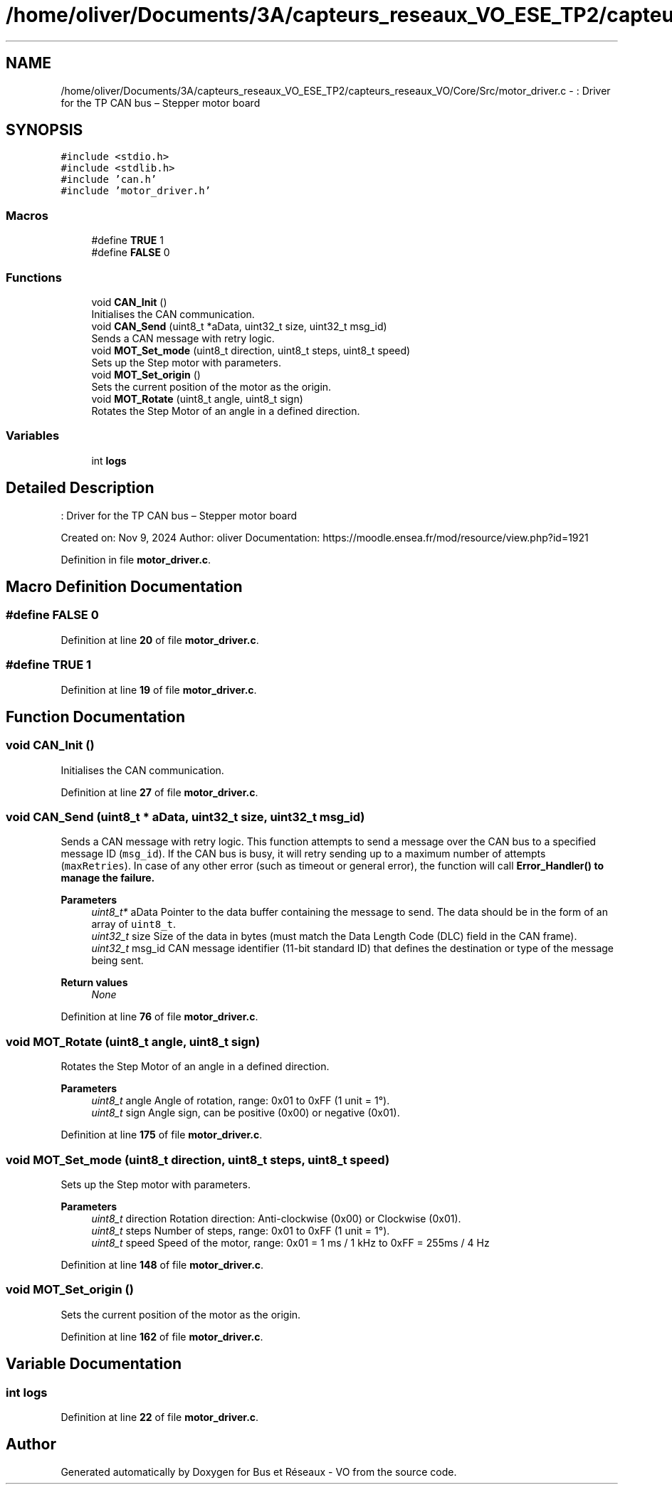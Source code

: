 .TH "/home/oliver/Documents/3A/capteurs_reseaux_VO_ESE_TP2/capteurs_reseaux_VO/Core/Src/motor_driver.c" 3 "Bus et Réseaux - VO" \" -*- nroff -*-
.ad l
.nh
.SH NAME
/home/oliver/Documents/3A/capteurs_reseaux_VO_ESE_TP2/capteurs_reseaux_VO/Core/Src/motor_driver.c \- : Driver for the TP CAN bus – Stepper motor board  

.SH SYNOPSIS
.br
.PP
\fC#include <stdio\&.h>\fP
.br
\fC#include <stdlib\&.h>\fP
.br
\fC#include 'can\&.h'\fP
.br
\fC#include 'motor_driver\&.h'\fP
.br

.SS "Macros"

.in +1c
.ti -1c
.RI "#define \fBTRUE\fP   1"
.br
.ti -1c
.RI "#define \fBFALSE\fP   0"
.br
.in -1c
.SS "Functions"

.in +1c
.ti -1c
.RI "void \fBCAN_Init\fP ()"
.br
.RI "Initialises the CAN communication\&. "
.ti -1c
.RI "void \fBCAN_Send\fP (uint8_t *aData, uint32_t size, uint32_t msg_id)"
.br
.RI "Sends a CAN message with retry logic\&. "
.ti -1c
.RI "void \fBMOT_Set_mode\fP (uint8_t direction, uint8_t steps, uint8_t speed)"
.br
.RI "Sets up the Step motor with parameters\&. "
.ti -1c
.RI "void \fBMOT_Set_origin\fP ()"
.br
.RI "Sets the current position of the motor as the origin\&. "
.ti -1c
.RI "void \fBMOT_Rotate\fP (uint8_t angle, uint8_t sign)"
.br
.RI "Rotates the Step Motor of an angle in a defined direction\&. "
.in -1c
.SS "Variables"

.in +1c
.ti -1c
.RI "int \fBlogs\fP"
.br
.in -1c
.SH "Detailed Description"
.PP 
: Driver for the TP CAN bus – Stepper motor board 

Created on: Nov 9, 2024 Author: oliver Documentation: https://moodle.ensea.fr/mod/resource/view.php?id=1921 
.PP
Definition in file \fBmotor_driver\&.c\fP\&.
.SH "Macro Definition Documentation"
.PP 
.SS "#define FALSE   0"

.PP
Definition at line \fB20\fP of file \fBmotor_driver\&.c\fP\&.
.SS "#define TRUE   1"

.PP
Definition at line \fB19\fP of file \fBmotor_driver\&.c\fP\&.
.SH "Function Documentation"
.PP 
.SS "void CAN_Init ()"

.PP
Initialises the CAN communication\&. 
.PP
Definition at line \fB27\fP of file \fBmotor_driver\&.c\fP\&.
.SS "void CAN_Send (uint8_t * aData, uint32_t size, uint32_t msg_id)"

.PP
Sends a CAN message with retry logic\&. This function attempts to send a message over the CAN bus to a specified message ID (\fCmsg_id\fP)\&. If the CAN bus is busy, it will retry sending up to a maximum number of attempts (\fCmaxRetries\fP)\&. In case of any other error (such as timeout or general error), the function will call \fC\fBError_Handler()\fP\fP to manage the failure\&.
.PP
\fBParameters\fP
.RS 4
\fIuint8_t*\fP aData Pointer to the data buffer containing the message to send\&. The data should be in the form of an array of \fCuint8_t\fP\&. 
.br
\fIuint32_t\fP size Size of the data in bytes (must match the Data Length Code (DLC) field in the CAN frame)\&. 
.br
\fIuint32_t\fP msg_id CAN message identifier (11-bit standard ID) that defines the destination or type of the message being sent\&.
.RE
.PP
\fBReturn values\fP
.RS 4
\fINone\fP 
.RE
.PP

.PP
Definition at line \fB76\fP of file \fBmotor_driver\&.c\fP\&.
.SS "void MOT_Rotate (uint8_t angle, uint8_t sign)"

.PP
Rotates the Step Motor of an angle in a defined direction\&. 
.PP
\fBParameters\fP
.RS 4
\fIuint8_t\fP angle Angle of rotation, range: 0x01 to 0xFF (1 unit = 1°)\&. 
.br
\fIuint8_t\fP sign Angle sign, can be positive (0x00) or negative (0x01)\&. 
.RE
.PP

.PP
Definition at line \fB175\fP of file \fBmotor_driver\&.c\fP\&.
.SS "void MOT_Set_mode (uint8_t direction, uint8_t steps, uint8_t speed)"

.PP
Sets up the Step motor with parameters\&. 
.PP
\fBParameters\fP
.RS 4
\fIuint8_t\fP direction Rotation direction: Anti-clockwise (0x00) or Clockwise (0x01)\&. 
.br
\fIuint8_t\fP steps Number of steps, range: 0x01 to 0xFF (1 unit = 1°)\&. 
.br
\fIuint8_t\fP speed Speed of the motor, range: 0x01 = 1 ms / 1 kHz to 0xFF = 255ms / 4 Hz 
.RE
.PP

.PP
Definition at line \fB148\fP of file \fBmotor_driver\&.c\fP\&.
.SS "void MOT_Set_origin ()"

.PP
Sets the current position of the motor as the origin\&. 
.PP
Definition at line \fB162\fP of file \fBmotor_driver\&.c\fP\&.
.SH "Variable Documentation"
.PP 
.SS "int logs"

.PP
Definition at line \fB22\fP of file \fBmotor_driver\&.c\fP\&.
.SH "Author"
.PP 
Generated automatically by Doxygen for Bus et Réseaux - VO from the source code\&.
